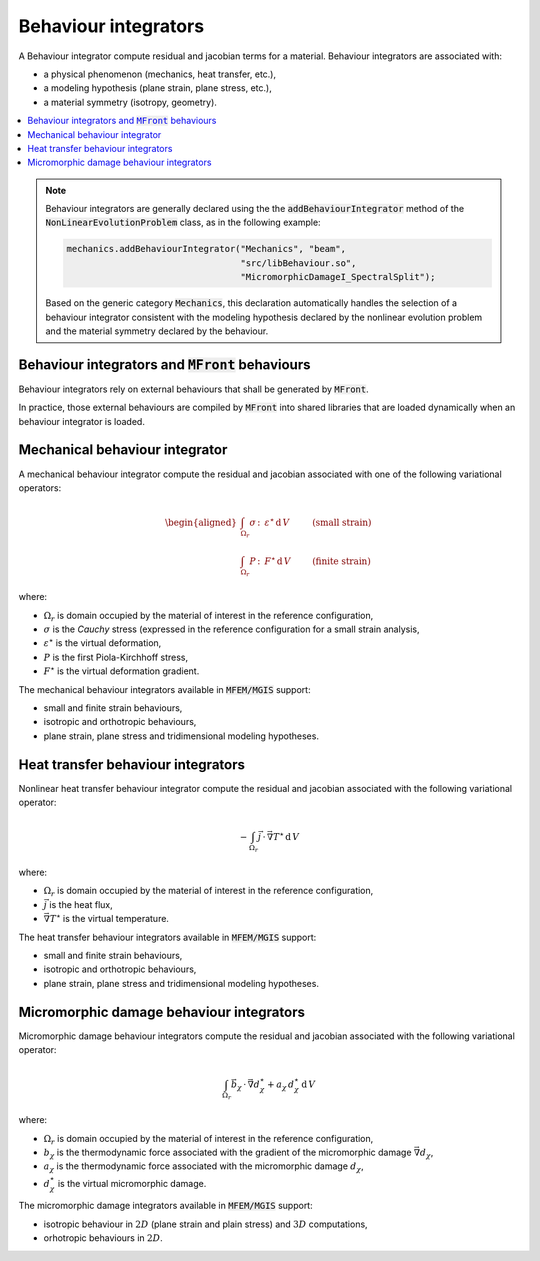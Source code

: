 =====================
Behaviour integrators
=====================

A Behaviour integrator compute residual and jacobian terms for a
material. Behaviour integrators are associated with:

- a physical phenomenon (mechanics, heat transfer, etc.),
- a modeling hypothesis (plane strain, plane stress, etc.),
- a material symmetry (isotropy, geometry).

.. contents::
    :depth: 3
    :local:

.. note::

   Behaviour integrators are generally declared using the
   the :code:`addBehaviourIntegrator` method of the
   :code:`NonLinearEvolutionProblem` class, as in the
   following example:

   .. code:: c++

      mechanics.addBehaviourIntegrator("Mechanics", "beam",
                                       "src/libBehaviour.so",
                                       "MicromorphicDamageI_SpectralSplit");

   Based on the generic category :code:`Mechanics`, this declaration
   automatically handles the selection of
   a behaviour integrator consistent with the modeling hypothesis
   declared by the nonlinear evolution problem and the material
   symmetry declared by the behaviour.

Behaviour integrators and :code:`MFront` behaviours
===================================================

Behaviour integrators rely on external behaviours that shall be
generated by :code:`MFront`.

In practice, those external behaviours are compiled by :code:`MFront`
into shared libraries that are loaded dynamically when an behaviour
integrator is loaded.

Mechanical behaviour integrator
===============================

A mechanical behaviour integrator compute the residual and jacobian
associated with one of the following variational operators:

.. math::
   
   \begin{aligned}
   \int_{\Omega_r} \underline{\sigma}\,\colon\,\underline{\varepsilon}^{\star}\,\mathrm{d}\,V & \quad\quad &\text{(small strain)} \\
   \int_{\Omega_r} \underline{P}\,\colon\,\underline{F}^{\star}\,\mathrm{d}\,V & \quad\quad & \text{(finite strain)}
   \end{aligned}

where:

- :math:`\Omega_r` is domain occupied by the material of interest in the
  reference configuration,
- :math:`\underline{\sigma}` is the `Cauchy` stress (expressed in the
  reference configuration for a small strain analysis,
- :math:`\underline{\varepsilon}^{\star}` is the virtual deformation,
- :math:`\underline{P}` is the first Piola-Kirchhoff stress,
- :math:`\underline{F}^{\star}` is the virtual deformation gradient.

The mechanical behaviour integrators available in :code:`MFEM/MGIS`
support:

- small and finite strain behaviours,
- isotropic and orthotropic behaviours,
- plane strain, plane stress and tridimensional modeling hypotheses.


Heat transfer behaviour integrators
===================================

Nonlinear heat transfer behaviour integrator compute the residual and jacobian
associated with the following variational operator:

.. math::
   
   -\int_{\Omega_r} \vec{j}\,\cdot\,\vec{\nabla} T^{\star}\,\mathrm{d}\,V

where:

- :math:`\Omega_r` is domain occupied by the material of interest in the
  reference configuration,
- :math:`\vec{j}` is the heat flux,
- :math:`\vec{\nabla} T^{\star}` is the virtual temperature.

The heat transfer behaviour integrators available in :code:`MFEM/MGIS`
support:

- small and finite strain behaviours,
- isotropic and orthotropic behaviours,
- plane strain, plane stress and tridimensional modeling hypotheses.

Micromorphic damage behaviour integrators
=========================================

Micromorphic damage behaviour integrators  compute the residual and jacobian
associated with the following variational operator:

.. math::
   
   \int_{\Omega_r} \vec{b}_{\chi}\,\cdot\,\vec{\nabla} d_{\chi}^{\star}+a_{\chi}\,d_{\chi}^{\star}\,\mathrm{d}\,V

where:

- :math:`\Omega_r` is domain occupied by the material of interest in the
  reference configuration,
- :math:`b_{\chi}` is the thermodynamic force associated with the
  gradient of the micromorphic damage :math:`\vec{\nabla} d_{\chi}`,
- :math:`a_{\chi}` is the thermodynamic force associated with the
  micromorphic damage :math:`d_{\chi}`,
- :math:`d_{\chi}^{\star}` is the virtual micromorphic damage.

The micromorphic damage integrators available in :code:`MFEM/MGIS` support:

- isotropic behaviour in :math:`2D` (plane strain and plain stress) and :math:`3D` computations,
- orhotropic behaviours in :math:`2D`.
